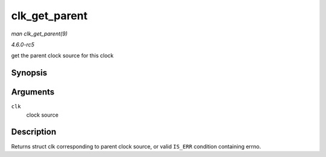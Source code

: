 .. -*- coding: utf-8; mode: rst -*-

.. _API-clk-get-parent:

==============
clk_get_parent
==============

*man clk_get_parent(9)*

*4.6.0-rc5*

get the parent clock source for this clock


Synopsis
========

.. c:function:: struct clk * clk_get_parent( struct clk * clk )

Arguments
=========

``clk``
    clock source


Description
===========

Returns struct clk corresponding to parent clock source, or valid
``IS_ERR`` condition containing errno.


.. ------------------------------------------------------------------------------
.. This file was automatically converted from DocBook-XML with the dbxml
.. library (https://github.com/return42/sphkerneldoc). The origin XML comes
.. from the linux kernel, refer to:
..
.. * https://github.com/torvalds/linux/tree/master/Documentation/DocBook
.. ------------------------------------------------------------------------------
